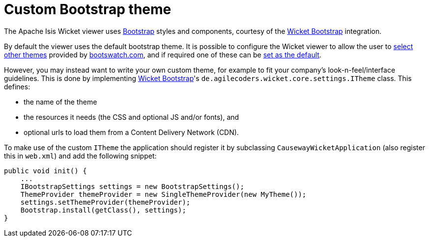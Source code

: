 [[custom-bootstrap-theme]]
= Custom Bootstrap theme

:Notice: Licensed to the Apache Software Foundation (ASF) under one or more contributor license agreements. See the NOTICE file distributed with this work for additional information regarding copyright ownership. The ASF licenses this file to you under the Apache License, Version 2.0 (the "License"); you may not use this file except in compliance with the License. You may obtain a copy of the License at. http://www.apache.org/licenses/LICENSE-2.0 . Unless required by applicable law or agreed to in writing, software distributed under the License is distributed on an "AS IS" BASIS, WITHOUT WARRANTIES OR  CONDITIONS OF ANY KIND, either express or implied. See the License for the specific language governing permissions and limitations under the License.



The Apache Isis Wicket viewer uses http://getbootstrap.com/[Bootstrap] styles and components, courtesy of the https://github.com/l0rdn1kk0n/wicket-bootstrap[Wicket Bootstrap] integration.

By default the viewer uses the default bootstrap theme.
It is possible to configure the Wicket viewer to allow the user to xref:vw:ROOT:setup-and-configuration.adoc#themes[select other themes] provided by http://bootswatch.com[bootswatch.com], and if required one of these can be xref:refguide:config:sections/isis.viewer.wicket.adoc#isis.viewer.wicket.themes.initial[set as the default].

However, you may instead want to write your own custom theme, for example to fit your company's look-n-feel/interface guidelines.
This is done by implementing https://github.com/l0rdn1kk0n/wicket-bootstrap[Wicket Bootstrap]'s `de.agilecoders.wicket.core.settings.ITheme` class.
This defines:

* the name of the theme
* the resources it needs (the CSS and optional JS and/or fonts), and
* optional urls to load them from a Content Delivery Network (CDN).

To make use of the custom `ITheme` the application should register it by subclassing `CausewayWicketApplication` (also register this in `web.xml`) and add the following snippet:

[source,java]
----

public void init() {
    ...
    IBootstrapSettings settings = new BootstrapSettings();
    ThemeProvider themeProvider = new SingleThemeProvider(new MyTheme());
    settings.setThemeProvider(themeProvider);
    Bootstrap.install(getClass(), settings);
}
----



